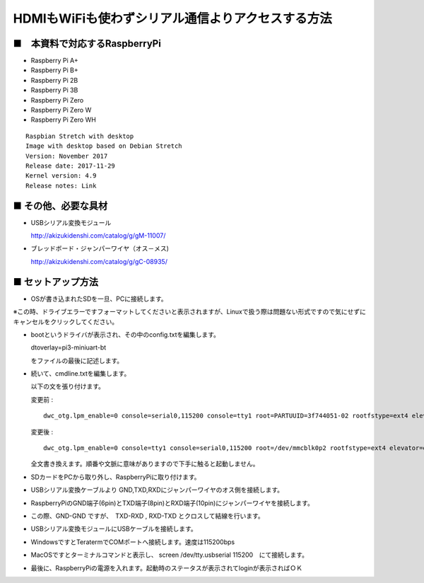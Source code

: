 =========================================================================================
HDMIもWiFiも使わずシリアル通信よりアクセスする方法
=========================================================================================


■　本資料で対応するRaspberryPi
--------------------------------------------------------------------

-   Raspberry Pi A+

-   Raspberry Pi B+

-   Raspberry Pi 2B

-   Raspberry Pi 3B

-   Raspberry Pi Zero

-   Raspberry Pi Zero W

-   Raspberry Pi Zero WH



::
    
    Raspbian Stretch with desktop
    Image with desktop based on Debian Stretch
    Version: November 2017
    Release date: 2017-11-29
    Kernel version: 4.9
    Release notes: Link


■ その他、必要な具材
------------------------------------------------------------------------------

-   USBシリアル変換モジュール 
    
    http://akizukidenshi.com/catalog/g/gM-11007/

-   ブレッドボード・ジャンパーワイヤ（オス－メス)

    http://akizukidenshi.com/catalog/g/gC-08935/


■ セットアップ方法
------------------------------------------------------------------------------

-   OSが書き込まれたSDを一旦、PCに接続します。

※この時、ドライブエラーですフォーマットしてくださいと表示されますが、Linuxで扱う際は問題ない形式ですので気にせずにキャンセルをクリックしてください。

-   bootというドライバが表示され、その中のconfig.txtを編集します。

    dtoverlay=pi3-miniuart-bt　

    をファイルの最後に記述します。

-   続いて、cmdline.txtを編集します。

    以下の文を張り付けます。

    変更前 : 
    
    ::
    
        dwc_otg.lpm_enable=0 console=serial0,115200 console=tty1 root=PARTUUID=3f744051-02 rootfstype=ext4 elevator=deadline fsck.repair=yes rootwait quiet splash plymouth.ignore-serial-consoles

    変更後 : 
    
    ::
    
        dwc_otg.lpm_enable=0 console=tty1 console=serial0,115200 root=/dev/mmcblk0p2 rootfstype=ext4 elevator=deadline fsck.repair=yes rootwait
    
    全文書き換えます。順番や文脈に意味がありますので下手に触ると起動しません。

-   SDカードをPCから取り外し、RaspberryPiに取り付けます。

-   USBシリアル変換ケーブルより GND,TXD,RXDにジャンパーワイヤのオス側を接続します。

-   RaspberryPiのGND端子(6pin)とTXD端子(8pin)とRXD端子(10pin)にジャンパーワイヤを接続します。

-   この際、GND-GND ですが、　TXD-RXD , RXD-TXD とクロスして結線を行います。

-   USBシリアル変換モジュールにUSBケーブルを接続します。

-   WindowsですとTeratermでCOMポートへ接続します。速度は115200bps

-   MacOSですとターミナルコマンドと表示し、 screen /dev/tty.usbserial 115200　にて接続します。

-   最後に、RaspberryPiの電源を入れます。起動時のステータスが表示されてloginが表示さればＯＫ

